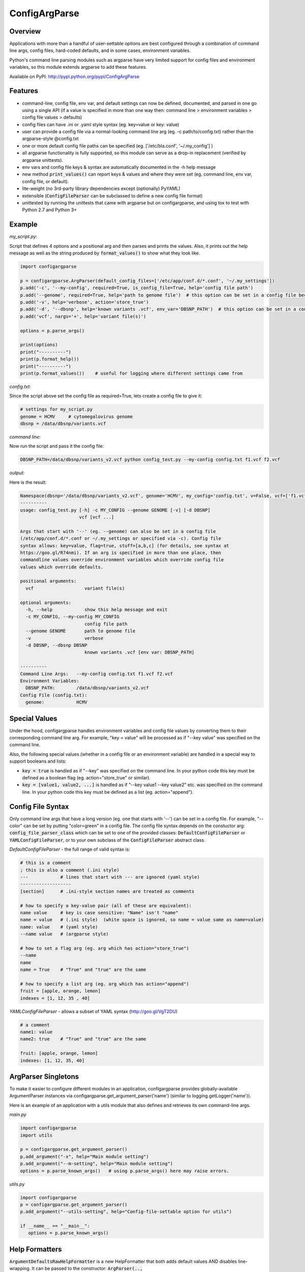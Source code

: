 ConfigArgParse
--------------

.. image:: https://img.shields.io/pypi/v/ConfigArgParse.svg?style=flat
    :alt: PyPI version
    :target: https://pypi.python.org/pypi/ConfigArgParse

.. image:: https://img.shields.io/pypi/pyversions/ConfigArgParse.svg
    :alt: Supported Python versions
    :target: https://pypi.python.org/pypi/ConfigArgParse

.. image:: https://travis-ci.org/bw2/ConfigArgParse.svg?branch=master
    :alt: Travis CI build
    :target: https://travis-ci.org/bw2/ConfigArgParse

Overview
~~~~~~~~

Applications with more than a handful of user-settable options are best
configured through a combination of command line args, config files,
hard-coded defaults, and in some cases, environment variables.

Python's command line parsing modules such as argparse have very limited
support for config files and environment variables, so this module
extends argparse to add these features.

Available on PyPI: http://pypi.python.org/pypi/ConfigArgParse

.. image:: https://travis-ci.org/bw2/ConfigArgParse.svg?branch=master
    :target: https://travis-ci.org/bw2/ConfigArgParse

Features
~~~~~~~~

-  command-line, config file, env var, and default settings can now be
   defined, documented, and parsed in one go using a single API (if a
   value is specified in more than one way then: command line >
   environment variables > config file values > defaults)
-  config files can have .ini or .yaml style syntax (eg. key=value or
   key: value)
-  user can provide a config file via a normal-looking command line arg
   (eg. -c path/to/config.txt) rather than the argparse-style @config.txt
-  one or more default config file paths can be specified
   (eg. ['/etc/bla.conf', '~/.my_config'] )
-  all argparse functionality is fully supported, so this module can
   serve as a drop-in replacement (verified by argparse unittests).
-  env vars and config file keys & syntax are automatically documented
   in the -h help message
-  new method :code:`print_values()` can report keys & values and where
   they were set (eg. command line, env var, config file, or default).
-  lite-weight (no 3rd-party library dependencies except (optionally) PyYAML)
-  extensible (:code:`ConfigFileParser` can be subclassed to define a new
   config file format)
-  unittested by running the unittests that came with argparse but on
   configargparse, and using tox to test with Python 2.7 and Python 3+

Example
~~~~~~~

*my_script.py*:

Script that defines 4 options and a positional arg and then parses and prints the values. Also,
it prints out the help message as well as the string produced by :code:`format_values()` to show
what they look like.

.. code:: py

   import configargparse

   p = configargparse.ArgParser(default_config_files=['/etc/app/conf.d/*.conf', '~/.my_settings'])
   p.add('-c', '--my-config', required=True, is_config_file=True, help='config file path')
   p.add('--genome', required=True, help='path to genome file')  # this option can be set in a config file because it starts with '--'
   p.add('-v', help='verbose', action='store_true')
   p.add('-d', '--dbsnp', help='known variants .vcf', env_var='DBSNP_PATH')  # this option can be set in a config file because it starts with '--'
   p.add('vcf', nargs='+', help='variant file(s)')

   options = p.parse_args()

   print(options)
   print("----------")
   print(p.format_help())
   print("----------")
   print(p.format_values())    # useful for logging where different settings came from


*config.txt:*

Since the script above set the config file as required=True, lets create a config file to give it:

.. code:: py

    # settings for my_script.py
    genome = HCMV     # cytomegalovirus genome
    dbsnp = /data/dbsnp/variants.vcf


*command line:*

Now run the script and pass it the config file:

.. code:: bash

    DBSNP_PATH=/data/dbsnp/variants_v2.vcf python config_test.py --my-config config.txt f1.vcf f2.vcf

*output:*

Here is the result:

.. code:: bash

    Namespace(dbsnp='/data/dbsnp/variants_v2.vcf', genome='HCMV', my_config='config.txt', v=False, vcf=['f1.vcf', 'f2.vcf'])
    ----------
    usage: config_test.py [-h] -c MY_CONFIG --genome GENOME [-v] [-d DBSNP]
                          vcf [vcf ...]
    
    Args that start with '--' (eg. --genome) can also be set in a config file
    (/etc/app/conf.d/*.conf or ~/.my_settings or specified via -c). Config file
    syntax allows: key=value, flag=true, stuff=[a,b,c] (for details, see syntax at
    https://goo.gl/R74nmi). If an arg is specified in more than one place, then
    commandline values override environment variables which override config file
    values which override defaults.
    
    positional arguments:
      vcf                   variant file(s)
    
    optional arguments:
      -h, --help            show this help message and exit
      -c MY_CONFIG, --my-config MY_CONFIG
                            config file path
      --genome GENOME       path to genome file
      -v                    verbose
      -d DBSNP, --dbsnp DBSNP
                            known variants .vcf [env var: DBSNP_PATH]
    
    ----------
    Command Line Args:   --my-config config.txt f1.vcf f2.vcf
    Environment Variables:
      DBSNP_PATH:        /data/dbsnp/variants_v2.vcf
    Config File (config.txt):
      genome:            HCMV

Special Values
~~~~~~~~~~~~~~

Under the hood, configargparse handles environment variables and config file
values by converting them to their corresponding command line arg. For
example, "key = value" will be processed as if "--key value" was specified
on the command line.

Also, the following special values (whether in a config file or an environment
variable) are handled in a special way to support booleans and lists:

-  :code:`key = true` is handled as if "--key" was specified on the command line.
   In your python code this key must be defined as a boolean flag
   (eg. action="store_true" or similar).

-  :code:`key = [value1, value2, ...]` is handled as if "--key value1 --key value2"
   etc. was specified on the command line. In your python code this key must
   be defined as a list (eg. action="append").

Config File Syntax
~~~~~~~~~~~~~~~~~~

Only command line args that have a long version (eg. one that starts with '--')
can be set in a config file. For example, "--color" can be set by
putting "color=green" in a config file. The config file syntax depends on the
constuctor arg: :code:`config_file_parser_class` which can be set to one of the
provided classes: :code:`DefaultConfigFileParser` or :code:`YAMLConfigFileParser`,
or to your own subclass of the :code:`ConfigFileParser` abstract class.

*DefaultConfigFileParser*  - the full range of valid syntax is:

.. code:: yaml

        # this is a comment
        ; this is also a comment (.ini style)
        ---            # lines that start with --- are ignored (yaml style)
        -------------------
        [section]      # .ini-style section names are treated as comments

        # how to specify a key-value pair (all of these are equivalent):
        name value     # key is case sensitive: "Name" isn't "name"
        name = value   # (.ini style)  (white space is ignored, so name = value same as name=value)
        name: value    # (yaml style)
        --name value   # (argparse style)

        # how to set a flag arg (eg. arg which has action="store_true")
        --name
        name
        name = True    # "True" and "true" are the same

        # how to specify a list arg (eg. arg which has action="append")
        fruit = [apple, orange, lemon]
        indexes = [1, 12, 35 , 40]


*YAMLConfigFileParser*  - allows a subset of YAML syntax (http://goo.gl/VgT2DU)

.. code:: yaml

        # a comment
        name1: value
        name2: true    # "True" and "true" are the same

        fruit: [apple, orange, lemon]
        indexes: [1, 12, 35, 40]


ArgParser Singletons
~~~~~~~~~~~~~~~~~~~~~~~~~

To make it easier to configure different modules in an application,
configargparse provides globally-available ArgumentParser instances
via configargparse.get_argument_parser('name') (similar to
logging.getLogger('name')).

Here is an example of an application with a utils module that also
defines and retrieves its own command-line args.

*main.py*

.. code:: py

    import configargparse
    import utils

    p = configargparse.get_argument_parser()
    p.add_argument("-x", help="Main module setting")
    p.add_argument("--m-setting", help="Main module setting")
    options = p.parse_known_args()   # using p.parse_args() here may raise errors.

*utils.py*

.. code:: py

    import configargparse
    p = configargparse.get_argument_parser()
    p.add_argument("--utils-setting", help="Config-file-settable option for utils")

    if __name__ == "__main__":
       options = p.parse_known_args()

Help Formatters
~~~~~~~~~~~~~~~

:code:`ArgumentDefaultsRawHelpFormatter` is a new HelpFormatter that both adds
default values AND disables line-wrapping. It can be passed to the constructor:
:code:`ArgParser(.., formatter_class=ArgumentDefaultsRawHelpFormatter)`


Aliases
~~~~~~~

The configargparse.ArgumentParser API inherits its class and method
names from argparse and also provides the following shorter names for
convenience:

-  p = configargparse.get_arg_parser()  # get global singleton instance
-  p = configargparse.get_parser()
-  p = configargparse.ArgParser()  # create a new instance
-  p = configargparse.Parser()
-  p.add_arg(..)
-  p.add(..)
-  options = p.parse(..)

HelpFormatters:

- RawFormatter = RawDescriptionHelpFormatter
- DefaultsFormatter = ArgumentDefaultsHelpFormatter
- DefaultsRawFormatter = ArgumentDefaultsRawHelpFormatter


Design Notes
~~~~~~~~~~~~

Unit tests:

tests/test_configargparse.py contains custom unittests for features
specific to this module (such as config file and env-var support), as
well as a hook to load and run argparse unittests (see the built-in
test.test_argparse module) but on configargparse in place of argparse.
This ensures that configargparse will work as a drop in replacement for
argparse in all usecases.

Previously existing modules (PyPI search keywords: config argparse):

-  argparse (built-in module Python v2.7+)

   -  Good:

      -  fully featured command line parsing
      -  can read args from files using an easy to understand mechanism

   -  Bad:

      -  syntax for specifying config file path is unusual (eg.
         @file.txt)and not described in the user help message.
      -  default config file syntax doesn't support comments and is
         unintuitive (eg. --namevalue)
      -  no support for environment variables

-  ConfArgParse v1.0.15
   (https://pypi.python.org/pypi/ConfArgParse)

   -  Good:

      -  extends argparse with support for config files parsed by
         ConfigParser
      -  clear documentation in README

   -  Bad:

      -  config file values are processed using
         ArgumentParser.set_defaults(..) which means "required" and
         "choices" are not handled as expected. For example, if you
         specify a required value in a config file, you still have to
         specify it again on the command line.
      -  doesn't work with Python 3 yet
      -  no unit tests, code not well documented

-  appsettings v0.5 (https://pypi.python.org/pypi/appsettings)

   -  Good:

      -  supports config file (yaml format) and env_var parsing
      -  supports config-file-only setting for specifying lists and
         dicts

   -  Bad:

      -  passes in config file and env settings via parse_args
         namespace param
      -  tests not finished and don't work with Python 3 (import
         StringIO)

-  argparse_config v0.5.1
   (https://pypi.python.org/pypi/argparse_config)

   -  Good:

      -  similar features to ConfArgParse v1.0.15

   -  Bad:

      -  doesn't work with Python 3 (error during pip install)

-  yconf v0.3.2 - (https://pypi.python.org/pypi/yconf) - features
   and interface not that great
-  hieropt v0.3 - (https://pypi.python.org/pypi/hieropt) - doesn't
   appear to be maintained, couldn't find documentation

-  configurati v0.2.3 - (https://pypi.python.org/pypi/configurati)

   -  Good:

      -  JSON, YAML, or Python configuration files
      -  handles rich data structures such as dictionaries
      -  can group configuration names into sections (like .ini files)

   -  Bad:

      -  doesn't work with Python 3
      -  2+ years since last release to PyPI
      -  apparently unmaintained


Design choices:

1. all options must be settable via command line. Having options that
   can only be set using config files or env. vars adds complexity to
   the API, and is not a useful enough feature since the developer can
   split up options into sections and call a section "config file keys",
   with command line args that are just "--" plus the config key.
2. config file and env. var settings should be processed by appending
   them to the command line (another benefit of #1). This is an
   easy-to-implement solution and implicitly takes care of checking that
   all "required" args are provied, etc., plus the behavior should be
   easy for users to understand.
3. configargparse shouldn't override argparse's
   convert_arg_line_to_args method so that all argparse unit tests
   can be run on configargparse.
4. in terms of what to allow for config file keys, the "dest" value of
   an option can't serve as a valid config key because many options can
   have the same dest. Instead, since multiple options can't use the
   same long arg (eg. "--long-arg-x"), let the config key be either
   "--long-arg-x" or "long-arg-x". This means the developer can allow
   only a subset of the command-line args to be specified via config
   file (eg. short args like -x would be excluded). Also, that way
   config keys are automatically documented whenever the command line
   args are documented in the help message.
5. don't force users to put config file settings in the right .ini
   [sections]. This doesn't have a clear benefit since all options are
   command-line settable, and so have a globally unique key anyway.
   Enforcing sections just makes things harder for the user and adds
   complexity to the implementation.
6. if necessary, config-file-only args can be added later by
   implementing a separate add method and using the namespace arg as in
   appsettings_v0.5

Relevant sites:

-  http://stackoverflow.com/questions/6133517/parse-config-file-environment-and-command-line-arguments-to-get-a-single-coll
-  http://tricksntweaks.blogspot.com/2013_05_01_archive.html
-  http://www.youtube.com/watch?v=vvCwqHgZJc8#t=35


.. |Travis CI Status for bw2/ConfigArgParse| image:: https://travis-ci.org/bw2/ConfigArgParse.svg?branch=master
